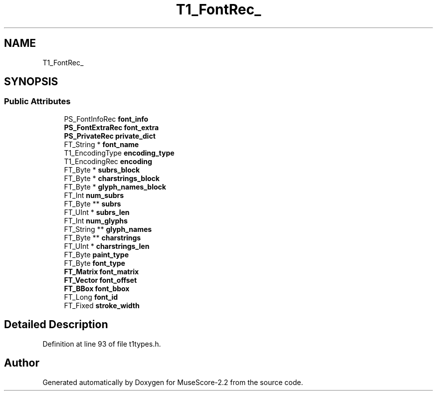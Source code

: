 .TH "T1_FontRec_" 3 "Mon Jun 5 2017" "MuseScore-2.2" \" -*- nroff -*-
.ad l
.nh
.SH NAME
T1_FontRec_
.SH SYNOPSIS
.br
.PP
.SS "Public Attributes"

.in +1c
.ti -1c
.RI "PS_FontInfoRec \fBfont_info\fP"
.br
.ti -1c
.RI "\fBPS_FontExtraRec\fP \fBfont_extra\fP"
.br
.ti -1c
.RI "\fBPS_PrivateRec\fP \fBprivate_dict\fP"
.br
.ti -1c
.RI "FT_String * \fBfont_name\fP"
.br
.ti -1c
.RI "T1_EncodingType \fBencoding_type\fP"
.br
.ti -1c
.RI "T1_EncodingRec \fBencoding\fP"
.br
.ti -1c
.RI "FT_Byte * \fBsubrs_block\fP"
.br
.ti -1c
.RI "FT_Byte * \fBcharstrings_block\fP"
.br
.ti -1c
.RI "FT_Byte * \fBglyph_names_block\fP"
.br
.ti -1c
.RI "FT_Int \fBnum_subrs\fP"
.br
.ti -1c
.RI "FT_Byte ** \fBsubrs\fP"
.br
.ti -1c
.RI "FT_UInt * \fBsubrs_len\fP"
.br
.ti -1c
.RI "FT_Int \fBnum_glyphs\fP"
.br
.ti -1c
.RI "FT_String ** \fBglyph_names\fP"
.br
.ti -1c
.RI "FT_Byte ** \fBcharstrings\fP"
.br
.ti -1c
.RI "FT_UInt * \fBcharstrings_len\fP"
.br
.ti -1c
.RI "FT_Byte \fBpaint_type\fP"
.br
.ti -1c
.RI "FT_Byte \fBfont_type\fP"
.br
.ti -1c
.RI "\fBFT_Matrix\fP \fBfont_matrix\fP"
.br
.ti -1c
.RI "\fBFT_Vector\fP \fBfont_offset\fP"
.br
.ti -1c
.RI "\fBFT_BBox\fP \fBfont_bbox\fP"
.br
.ti -1c
.RI "FT_Long \fBfont_id\fP"
.br
.ti -1c
.RI "FT_Fixed \fBstroke_width\fP"
.br
.in -1c
.SH "Detailed Description"
.PP 
Definition at line 93 of file t1types\&.h\&.

.SH "Author"
.PP 
Generated automatically by Doxygen for MuseScore-2\&.2 from the source code\&.

